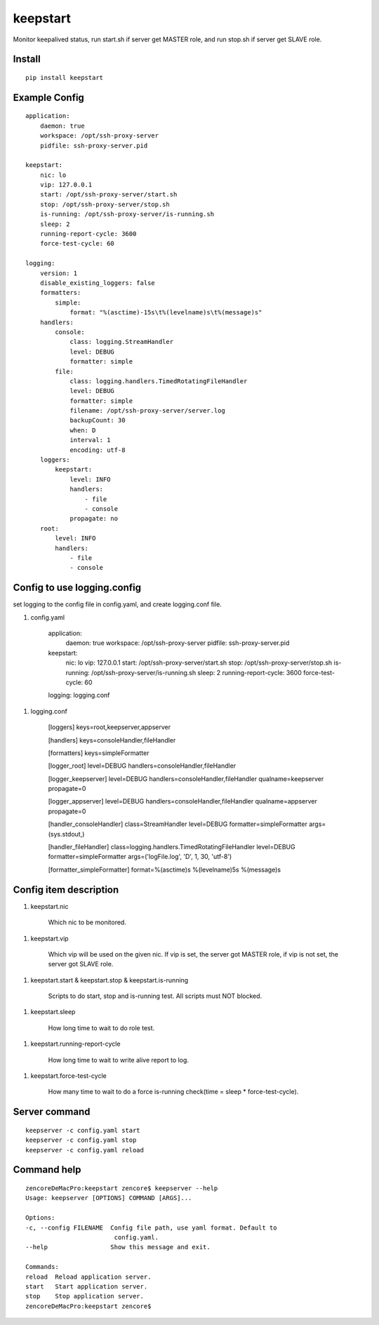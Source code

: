 keepstart
=========

Monitor keepalived status, run start.sh if server get MASTER role, and run stop.sh if server get SLAVE role.

Install
-------

::

    pip install keepstart


Example Config
--------------

::

    application:
        daemon: true
        workspace: /opt/ssh-proxy-server
        pidfile: ssh-proxy-server.pid

    keepstart:
        nic: lo
        vip: 127.0.0.1
        start: /opt/ssh-proxy-server/start.sh
        stop: /opt/ssh-proxy-server/stop.sh
        is-running: /opt/ssh-proxy-server/is-running.sh
        sleep: 2
        running-report-cycle: 3600
        force-test-cycle: 60

    logging:
        version: 1
        disable_existing_loggers: false
        formatters:
            simple:
                format: "%(asctime)-15s\t%(levelname)s\t%(message)s"
        handlers:
            console:
                class: logging.StreamHandler
                level: DEBUG
                formatter: simple
            file:
                class: logging.handlers.TimedRotatingFileHandler
                level: DEBUG
                formatter: simple
                filename: /opt/ssh-proxy-server/server.log
                backupCount: 30
                when: D
                interval: 1
                encoding: utf-8
        loggers:
            keepstart:
                level: INFO
                handlers:
                    - file
                    - console
                propagate: no
        root:
            level: INFO
            handlers:
                - file
                - console

Config to use logging.config
----------------------------

set logging to the config file in config.yaml, and create logging.conf file.

1. config.yaml

        application:
            daemon: true
            workspace: /opt/ssh-proxy-server
            pidfile: ssh-proxy-server.pid

        keepstart:
            nic: lo
            vip: 127.0.0.1
            start: /opt/ssh-proxy-server/start.sh
            stop: /opt/ssh-proxy-server/stop.sh
            is-running: /opt/ssh-proxy-server/is-running.sh
            sleep: 2
            running-report-cycle: 3600
            force-test-cycle: 60

        logging: logging.conf

1. logging.conf

        [loggers]
        keys=root,keepserver,appserver

        [handlers]
        keys=consoleHandler,fileHandler

        [formatters]
        keys=simpleFormatter

        [logger_root]
        level=DEBUG
        handlers=consoleHandler,fileHandler

        [logger_keepserver]
        level=DEBUG
        handlers=consoleHandler,fileHandler
        qualname=keepserver
        propagate=0

        [logger_appserver]
        level=DEBUG
        handlers=consoleHandler,fileHandler
        qualname=appserver
        propagate=0

        [handler_consoleHandler]
        class=StreamHandler
        level=DEBUG
        formatter=simpleFormatter
        args=(sys.stdout,)

        [handler_fileHandler]
        class=logging.handlers.TimedRotatingFileHandler
        level=DEBUG
        formatter=simpleFormatter
        args=('logFile.log', 'D', 1, 30, 'utf-8')

        [formatter_simpleFormatter]
        format=%(asctime)s %(levelname)5s %(message)s


Config item description
-----------------------

1. keepstart.nic

    Which nic to be monitored.

1. keepstart.vip

    Which vip will be used on the given nic. If vip is set, the server got MASTER role, if vip is not set, the server got SLAVE role.

1. keepstart.start & keepstart.stop & keepstart.is-running

    Scripts to do start, stop and is-running test. All scripts must NOT blocked.

1. keepstart.sleep

    How long time to wait to do role test.

1. keepstart.running-report-cycle

    How long time to wait to write alive report to log.

1. keepstart.force-test-cycle

    How many time to wait to do a force is-running check(time = sleep * force-test-cycle).

Server command
--------------

::

    keepserver -c config.yaml start
    keepserver -c config.yaml stop
    keepserver -c config.yaml reload

Command help
------------

::

    zencoreDeMacPro:keepstart zencore$ keepserver --help
    Usage: keepserver [OPTIONS] COMMAND [ARGS]...

    Options:
    -c, --config FILENAME  Config file path, use yaml format. Default to
                            config.yaml.
    --help                 Show this message and exit.

    Commands:
    reload  Reload application server.
    start   Start application server.
    stop    Stop application server.
    zencoreDeMacPro:keepstart zencore$
